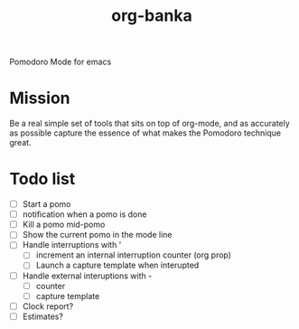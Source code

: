 #+title: org-banka
Pomodoro Mode for emacs

* Mission
  Be a real simple set of tools that sits on top of org-mode, and as
  accurately as possible capture the essence of what makes the
  Pomodoro technique great.

* Todo list
  - [ ] Start a pomo
  - [ ] notification when a pomo is done
  - [ ] Kill a pomo mid-pomo
  - [ ] Show the current pomo in the mode line
  - [ ] Handle interruptions with '
    - [ ] increment an internal interruption counter (org prop)
	- [ ] Launch a capture template when interupted
  - [ ] Handle external interuptions with -
	- [ ] counter
	- [ ] capture template
  - [ ] Clock report?
  - [ ] Estimates?

